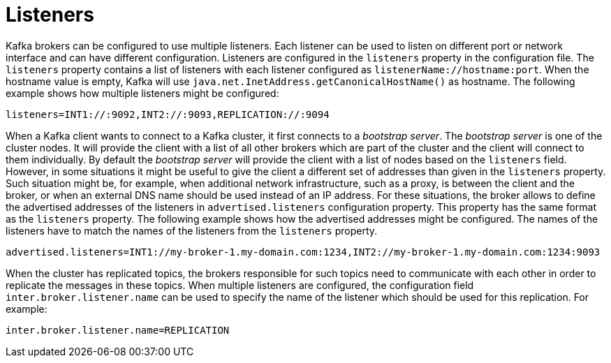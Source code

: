 // Module included in the following assemblies:
//
// assembly-configuring-kafka.adoc

[id='con-kafka-listener-configuration-{context}']

= Listeners

Kafka brokers can be configured to use multiple listeners.
Each listener can be used to listen on different port or network interface and can have different configuration.
Listeners are configured in the `listeners` property in the configuration file.
The `listeners` property contains a list of listeners with each listener configured as `listenerName://hostname:port`.
When the hostname value is empty, Kafka will use `java.net.InetAddress.getCanonicalHostName()` as hostname.
The following example shows how multiple listeners might be configured:

[source]
----
listeners=INT1://:9092,INT2://:9093,REPLICATION://:9094
----

When a Kafka client wants to connect to a Kafka cluster, it first connects to a _bootstrap server_.
The _bootstrap server_ is one of the cluster nodes.
It will provide the client with a list of all other brokers which are part of the cluster and the client will connect to them individually.
By default the _bootstrap server_ will provide the client with a list of nodes based on the `listeners` field.
However, in some situations it might be useful to give the client a different set of addresses than given in the `listeners` property.
Such situation might be, for example, when additional network infrastructure, such as a proxy, is between the client and the broker, or when an external DNS name should be used instead of an IP address.
For these situations, the broker allows to define the advertised addresses of the listeners in `advertised.listeners` configuration property.
This property has the same format as the `listeners` property.
The following example shows how the advertised addresses might be configured.
The names of the listeners have to match the names of the listeners from the `listeners` property.

[source]
----
advertised.listeners=INT1://my-broker-1.my-domain.com:1234,INT2://my-broker-1.my-domain.com:1234:9093
----

When the cluster has replicated topics, the brokers responsible for such topics need to communicate with each other in order to replicate the messages in these topics.
When multiple listeners are configured, the configuration field `inter.broker.listener.name` can be used to specify the name of the listener which should be used for this replication.
For example:

[source]
----
inter.broker.listener.name=REPLICATION
----